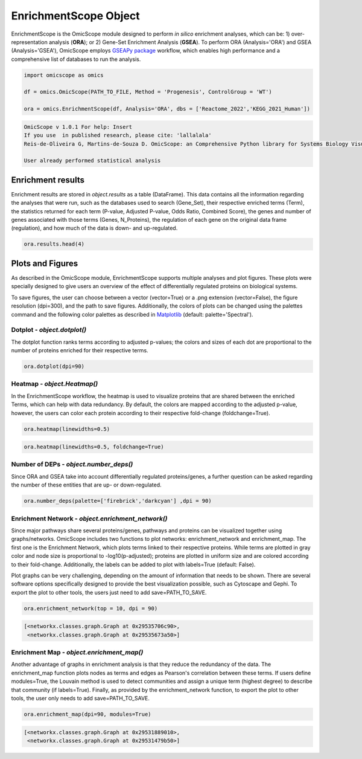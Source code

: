 
======================
EnrichmentScope Object
======================

EnrichmentScope is the OmicScope module designed to perform *in silico* enrichment analyses, which can be: 1) over-representation analysis (\ **ORA**\ ); or 2) Gene-Set Enrichment Analysis (\ **GSEA**\ ). To perform ORA (Analysis='ORA') and GSEA (Analysis='GSEA'), OmicScope employs `GSEAPy package <https://gseapy.readthedocs.io/>`_ workflow, which enables high performance and a comprehensive list of databases to run the analysis.

.. code-block:: python

   import omicscope as omics

   df = omics.OmicScope(PATH_TO_FILE, Method = 'Progenesis', ControlGroup = 'WT')

   ora = omics.EnrichmentScope(df, Analysis='ORA', dbs = ['Reactome_2022','KEGG_2021_Human'])

.. code-block::

   OmicScope v 1.0.1 For help: Insert
   If you use  in published research, please cite: 'lallalala'
   Reis-de-Oliveira G, Martins-de-Souza D. OmicScope: an Comprehensive Python library for Systems Biology Visualization.

   User already performed statistical analysis



Enrichment results
==================

Enrichment results are stored in *object.results* as a table (DataFrame). This data contains all the information regarding the analyses that were run, such as the databases used to search (Gene_Set), their respective enriched terms (Term), the statistics returned for each term (P-value, Adjusted P-value, Odds Ratio, Combined Score), the genes and number of genes associated with those terms (Genes, N_Proteins), the regulation of each gene on the original data frame (regulation), and how much of the data is down- and up-regulated.

.. code-block:: python

   ora.results.head(4)


.. raw:: html

   <div>
   <style scoped>
       .dataframe tbody tr th:only-of-type {
           vertical-align: middle;
       }

       .dataframe tbody tr th {
           vertical-align: top;
       }

       .dataframe thead th {
           text-align: right;
       }
   </style>
   <table border="1" class="dataframe">
     <thead>
       <tr style="text-align: right;">
         <th></th>
         <th>Gene_set</th>
         <th>Term</th>
         <th>Overlap</th>
         <th>P-value</th>
         <th>Adjusted P-value</th>
         <th>Old P-value</th>
         <th>Old Adjusted P-value</th>
         <th>Odds Ratio</th>
         <th>Combined Score</th>
         <th>Genes</th>
         <th>N_Proteins</th>
         <th>-log10(pAdj)</th>
         <th>regulation</th>
         <th>down-regulated</th>
         <th>up-regulated</th>
       </tr>
     </thead>
     <tbody>
       <tr>
         <th>0</th>
         <td>Reactome_2022</td>
         <td>Metabolism R-HSA-1430728</td>
         <td>82/2049</td>
         <td>3.104102e-23</td>
         <td>2.563988e-20</td>
         <td>0</td>
         <td>0</td>
         <td>4.549346</td>
         <td>235.777761</td>
         <td>[SLC25A1, PYGB, ACAA2, ACSM3, HIBADH, COX4I1, ...</td>
         <td>82</td>
         <td>19.591084</td>
         <td>[-0.5906221976792417, -0.17868588462982063, -0...</td>
         <td>71</td>
         <td>11</td>
       </tr>
       <tr>
         <th>1</th>
         <td>Reactome_2022</td>
         <td>Translation R-HSA-72766</td>
         <td>25/281</td>
         <td>1.047296e-14</td>
         <td>4.325335e-12</td>
         <td>0</td>
         <td>0</td>
         <td>8.655451</td>
         <td>278.618788</td>
         <td>[EIF4A2, GFM1, RPN1, MRPL12, RPL7A, RPS16, QAR...</td>
         <td>25</td>
         <td>11.363980</td>
         <td>[-0.18835553622839196, 0.18055875893061113, -0...</td>
         <td>24</td>
         <td>1</td>
       </tr>
       <tr>
         <th>2</th>
         <td>Reactome_2022</td>
         <td>Cellular Responses To Stress R-HSA-2262752</td>
         <td>37/722</td>
         <td>1.494016e-13</td>
         <td>4.113524e-11</td>
         <td>0</td>
         <td>0</td>
         <td>4.952204</td>
         <td>146.249169</td>
         <td>[CAMK2D, PSMD11, COX4I1, COX5B, COX7C, PSMD8, ...</td>
         <td>37</td>
         <td>10.385786</td>
         <td>[0.5206560366318922, -0.25501611892848614, -0....</td>
         <td>34</td>
         <td>3</td>
       </tr>
       <tr>
         <th>3</th>
         <td>Reactome_2022</td>
         <td>Cellular Responses To Stimuli R-HSA-8953897</td>
         <td>37/736</td>
         <td>2.673533e-13</td>
         <td>5.520846e-11</td>
         <td>0</td>
         <td>0</td>
         <td>4.849455</td>
         <td>140.392726</td>
         <td>[CAMK2D, PSMD11, COX4I1, COX5B, COX7C, PSMD8, ...</td>
         <td>37</td>
         <td>10.257994</td>
         <td>[0.5206560366318922, -0.25501611892848614, -0....</td>
         <td>34</td>
         <td>3</td>
       </tr>
     </tbody>
   </table>
   </div>


Plots and Figures
=================

As described in the OmicScope module, EnrichmentScope supports multiple analyses and plot figures. These plots were specially designed to give users an overview of the effect of differentially regulated proteins on biological systems.

To save figures, the user can choose between a vector (vector=True) or a .png extension (vector=False), the figure resolution (dpi=300), and the path to save figures. Additionally, the colors of plots can be changed using the palettes command and the following color palettes as described in `Matplotlib <https://matplotlib.org/stable/tutorials/colors/colormaps.html>`_ (default: palette='Spectral').

Dotplot - *object.dotplot()*
--------------------------------

The dotplot function ranks terms according to adjusted p-values; the colors and sizes of each dot are proportional to the number of proteins enriched for their respective terms.

.. code-block:: python

   ora.dotplot(dpi=90)


.. image:: enrichmentscope_files/enrichmentscope_7_0.png
   :target: enrichmentscope_files/enrichmentscope_7_0.png
   :alt: png



.. image:: enrichmentscope_files/enrichmentscope_7_1.png
   :target: enrichmentscope_files/enrichmentscope_7_1.png
   :alt: png


Heatmap - *object.Heatmap()*
--------------------------------

In the EnrichmentScope workflow, the heatmap is used to visualize proteins that are shared between the enriched Terms, which can help with data redundancy. By default, the colors are mapped according to the adjusted p-value, however, the users can color each protein according to their respective fold-change (foldchange=True).

.. code-block:: python

   ora.heatmap(linewidths=0.5)


.. image:: enrichmentscope_files/enrichmentscope_9_0.png
   :target: enrichmentscope_files/enrichmentscope_9_0.png
   :alt: png



.. image:: enrichmentscope_files/enrichmentscope_9_1.png
   :target: enrichmentscope_files/enrichmentscope_9_1.png
   :alt: png


.. code-block:: python

   ora.heatmap(linewidths=0.5, foldchange=True)


.. image:: enrichmentscope_files/enrichmentscope_10_0.png
   :target: enrichmentscope_files/enrichmentscope_10_0.png
   :alt: png



.. image:: enrichmentscope_files/enrichmentscope_10_1.png
   :target: enrichmentscope_files/enrichmentscope_10_1.png
   :alt: png


Number of DEPs - *object.number_deps()*
-------------------------------------------

Since ORA and GSEA take into account differentially regulated proteins/genes, a further question can be asked regarding the number of these entities that are up- or down-regulated. 

.. code-block:: python

   ora.number_deps(palette=['firebrick','darkcyan'] ,dpi = 90)


.. image:: enrichmentscope_files/enrichmentscope_12_0.png
   :target: enrichmentscope_files/enrichmentscope_12_0.png
   :alt: png



.. image:: enrichmentscope_files/enrichmentscope_12_1.png
   :target: enrichmentscope_files/enrichmentscope_12_1.png
   :alt: png


Enrichment Network - *object.enrichment_network()*
------------------------------------------------------

Since major pathways share several proteins/genes, pathways and proteins can be visualized together using graphs/networks. OmicScope includes two functions to plot networks: enrichment_network and enrichment_map. The first one is the Enrichment Network, which plots terms linked to their respective proteins. While terms are plotted in gray color and node size is proportional to -log10(p-adjusted); proteins are plotted in uniform size and are colored according to their fold-change. Additionally, the labels can be added to plot with labels=True (default: False).

Plot graphs can be very challenging, depending on the amount of information that needs to be shown. There are several software options specifically designed to provide the best visualization possible, such as Cytoscape and Gephi. To export the plot to other tools, the users just need to add save=PATH_TO_SAVE.

.. code-block:: python

   ora.enrichment_network(top = 10, dpi = 90)


.. image:: enrichmentscope_files/enrichmentscope_14_0.png
   :target: enrichmentscope_files/enrichmentscope_14_0.png
   :alt: png



.. image:: enrichmentscope_files/enrichmentscope_14_1.png
   :target: enrichmentscope_files/enrichmentscope_14_1.png
   :alt: png


.. code-block::

   [<networkx.classes.graph.Graph at 0x29535706c90>,
    <networkx.classes.graph.Graph at 0x29535673a50>]




Enrichment Map - *object.enrichment_map()*
----------------------------------------------

Another advantage of graphs in enrichment analysis is that they reduce the redundancy of the data. The enrichment_map function plots nodes as terms and edges as Pearson's correlation between these terms. If users define modules=True, the Louvain method is used to detect communities and assign a unique term (highest degree) to describe that community (if labels=True). Finally, as provided by the enrichment_network function, to export the plot to other tools, the user only needs to add save=PATH_TO_SAVE.

.. code-block:: python

   ora.enrichment_map(dpi=90, modules=True)


.. image:: enrichmentscope_files/enrichmentscope_16_0.png
   :target: enrichmentscope_files/enrichmentscope_16_0.png
   :alt: png



.. image:: enrichmentscope_files/enrichmentscope_16_1.png
   :target: enrichmentscope_files/enrichmentscope_16_1.png
   :alt: png


.. code-block::

   [<networkx.classes.graph.Graph at 0x29531889010>,
    <networkx.classes.graph.Graph at 0x29531479b50>]
